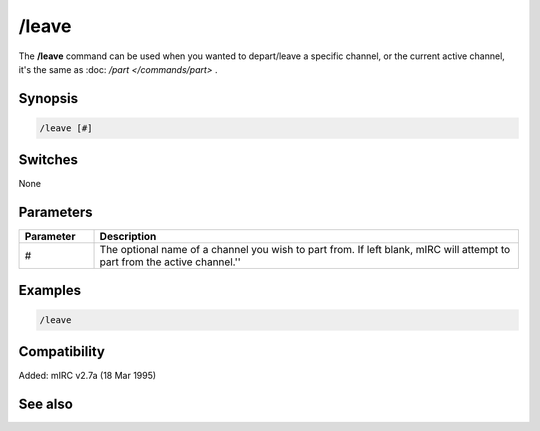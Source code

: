 /leave
======

The **/leave** command can be used when you wanted to depart/leave a specific channel, or the current active channel, it's the same as :doc: `/part </commands/part>` .

Synopsis
--------

.. code:: text

    /leave [#]

Switches
--------

None

Parameters
----------

.. list-table::
    :widths: 15 85
    :header-rows: 1

    * - Parameter
      - Description
    * - #
      - The optional name of a channel you wish to part from. If left blank, mIRC will attempt to part from the active channel.''

Examples
--------

.. code:: text

    /leave

Compatibility
-------------

Added: mIRC v2.7a (18 Mar 1995)

See also
--------

.. hlist::
    :columns: 4

    * :doc: `/partall </commands/partall>`
    * :doc: `/part </commands/part>`
